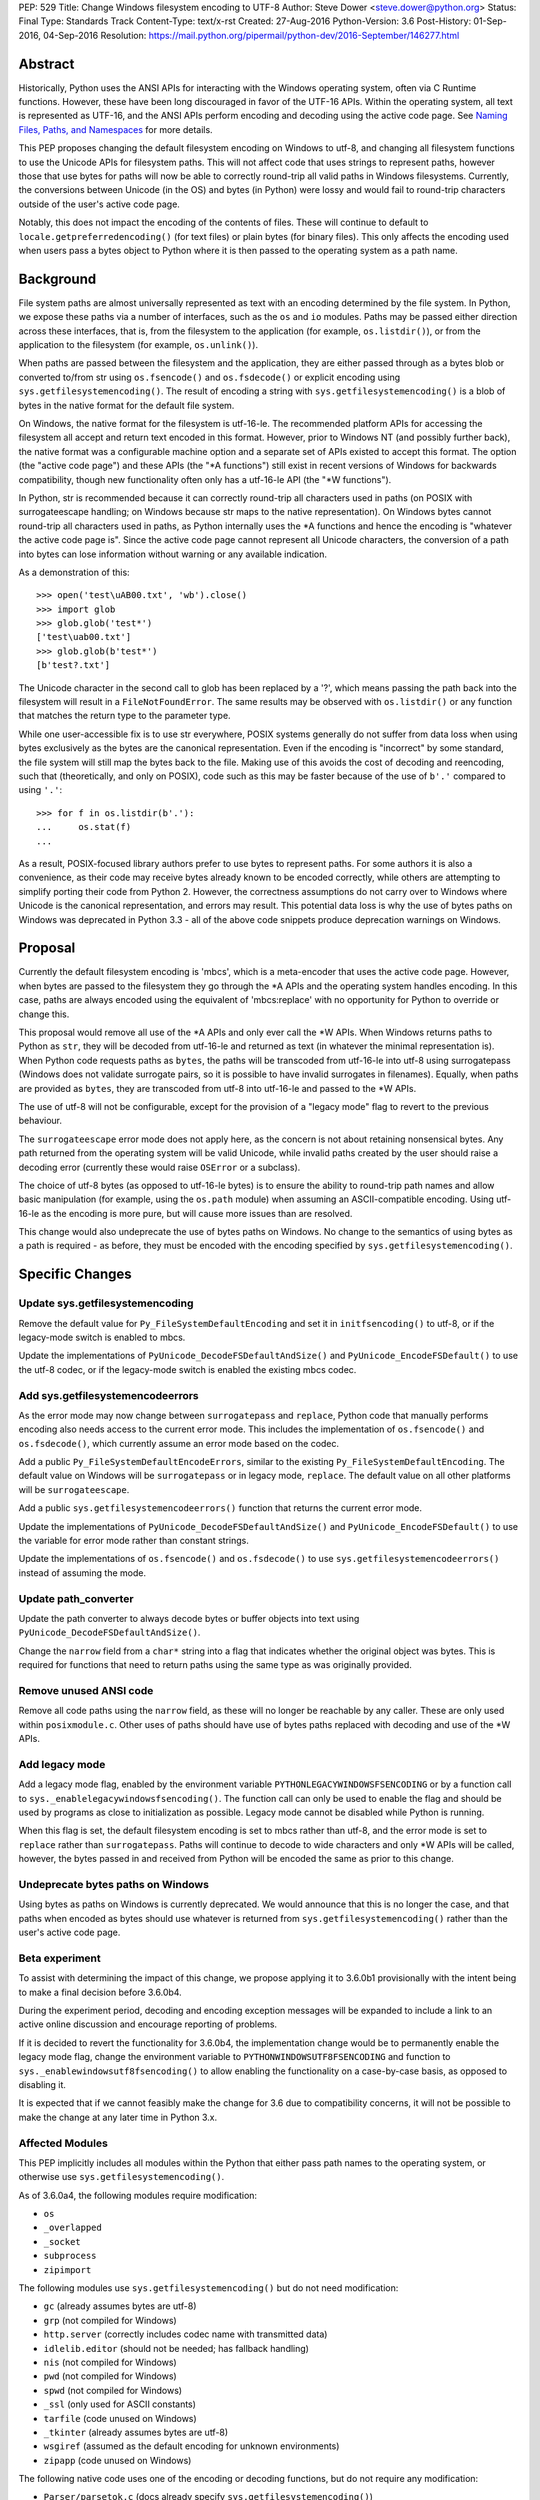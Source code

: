 PEP: 529
Title: Change Windows filesystem encoding to UTF-8
Author: Steve Dower <steve.dower@python.org>
Status: Final
Type: Standards Track
Content-Type: text/x-rst
Created: 27-Aug-2016
Python-Version: 3.6
Post-History: 01-Sep-2016, 04-Sep-2016
Resolution: https://mail.python.org/pipermail/python-dev/2016-September/146277.html

Abstract
========

Historically, Python uses the ANSI APIs for interacting with the Windows
operating system, often via C Runtime functions. However, these have been long
discouraged in favor of the UTF-16 APIs. Within the operating system, all text
is represented as UTF-16, and the ANSI APIs perform encoding and decoding using
the active code page. See `Naming Files, Paths, and Namespaces`_ for
more details.

This PEP proposes changing the default filesystem encoding on Windows to utf-8,
and changing all filesystem functions to use the Unicode APIs for filesystem
paths. This will not affect code that uses strings to represent paths, however
those that use bytes for paths will now be able to correctly round-trip all
valid paths in Windows filesystems. Currently, the conversions between Unicode
(in the OS) and bytes (in Python) were lossy and would fail to round-trip
characters outside of the user's active code page.

Notably, this does not impact the encoding of the contents of files. These will
continue to default to ``locale.getpreferredencoding()`` (for text files) or
plain bytes (for binary files). This only affects the encoding used when users
pass a bytes object to Python where it is then passed to the operating system as
a path name.

Background
==========

File system paths are almost universally represented as text with an encoding
determined by the file system. In Python, we expose these paths via a number of
interfaces, such as the ``os`` and ``io`` modules. Paths may be passed either
direction across these interfaces, that is, from the filesystem to the
application (for example, ``os.listdir()``), or from the application to the
filesystem (for example, ``os.unlink()``).

When paths are passed between the filesystem and the application, they are
either passed through as a bytes blob or converted to/from str using
``os.fsencode()`` and ``os.fsdecode()`` or explicit encoding using
``sys.getfilesystemencoding()``. The result of encoding a string with
``sys.getfilesystemencoding()`` is a blob of bytes in the native format for the
default file system.

On Windows, the native format for the filesystem is utf-16-le. The recommended
platform APIs for accessing the filesystem all accept and return text encoded in
this format. However, prior to Windows NT (and possibly further back), the
native format was a configurable machine option and a separate set of APIs
existed to accept this format. The option (the "active code page") and these
APIs (the "\*A functions") still exist in recent versions of Windows for
backwards compatibility, though new functionality often only has a utf-16-le API
(the "\*W functions").

In Python, str is recommended because it can correctly round-trip all characters
used in paths (on POSIX with surrogateescape handling; on Windows because str
maps to the native representation). On Windows bytes cannot round-trip all
characters used in paths, as Python internally uses the \*A functions and hence
the encoding is "whatever the active code page is". Since the active code page
cannot represent all Unicode characters, the conversion of a path into bytes can
lose information without warning or any available indication.

As a demonstration of this::

    >>> open('test\uAB00.txt', 'wb').close()
    >>> import glob
    >>> glob.glob('test*')
    ['test\uab00.txt']
    >>> glob.glob(b'test*')
    [b'test?.txt']

The Unicode character in the second call to glob has been replaced by a '?',
which means passing the path back into the filesystem will result in a
``FileNotFoundError``. The same results may be observed with ``os.listdir()`` or
any function that matches the return type to the parameter type.

While one user-accessible fix is to use str everywhere, POSIX systems generally
do not suffer from data loss when using bytes exclusively as the bytes are the
canonical representation. Even if the encoding is "incorrect" by some standard,
the file system will still map the bytes back to the file. Making use of this
avoids the cost of decoding and reencoding, such that (theoretically, and only
on POSIX), code such as this may be faster because of the use of ``b'.'``
compared to using ``'.'``::

    >>> for f in os.listdir(b'.'):
    ...     os.stat(f)
    ...

As a result, POSIX-focused library authors prefer to use bytes to represent
paths. For some authors it is also a convenience, as their code may receive
bytes already known to be encoded correctly, while others are attempting to
simplify porting their code from Python 2. However, the correctness assumptions
do not carry over to Windows where Unicode is the canonical representation, and
errors may result. This potential data loss is why the use of bytes paths on
Windows was deprecated in Python 3.3 - all of the above code snippets produce
deprecation warnings on Windows.

Proposal
========

Currently the default filesystem encoding is 'mbcs', which is a meta-encoder
that uses the active code page. However, when bytes are passed to the filesystem
they go through the \*A APIs and the operating system handles encoding. In this
case, paths are always encoded using the equivalent of 'mbcs:replace' with no
opportunity for Python to override or change this.

This proposal would remove all use of the \*A APIs and only ever call the \*W
APIs. When Windows returns paths to Python as ``str``, they will be decoded from
utf-16-le and returned as text (in whatever the minimal representation is). When
Python code requests paths as ``bytes``, the paths will be transcoded from
utf-16-le into utf-8 using surrogatepass (Windows does not validate surrogate
pairs, so it is possible to have invalid surrogates in filenames). Equally, when
paths are provided as ``bytes``, they are transcoded from utf-8 into utf-16-le
and passed to the \*W APIs.

The use of utf-8 will not be configurable, except for the provision of a
"legacy mode" flag to revert to the previous behaviour.

The ``surrogateescape`` error mode does not apply here, as the concern is not
about retaining nonsensical bytes. Any path returned from the operating system
will be valid Unicode, while invalid paths created by the user should raise a
decoding error (currently these would raise ``OSError`` or a subclass).

The choice of utf-8 bytes (as opposed to utf-16-le bytes) is to ensure the
ability to round-trip path names and allow basic manipulation (for example,
using the ``os.path`` module) when assuming an ASCII-compatible encoding. Using
utf-16-le as the encoding is more pure, but will cause more issues than are
resolved.

This change would also undeprecate the use of bytes paths on Windows. No change
to the semantics of using bytes as a path is required - as before, they must be
encoded with the encoding specified by ``sys.getfilesystemencoding()``.

Specific Changes
================

Update sys.getfilesystemencoding
--------------------------------

Remove the default value for ``Py_FileSystemDefaultEncoding`` and set it in
``initfsencoding()`` to utf-8, or if the legacy-mode switch is enabled to mbcs.

Update the implementations of ``PyUnicode_DecodeFSDefaultAndSize()`` and
``PyUnicode_EncodeFSDefault()`` to use the utf-8 codec, or if the legacy-mode
switch is enabled the existing mbcs codec.

Add sys.getfilesystemencodeerrors
---------------------------------

As the error mode may now change between ``surrogatepass`` and ``replace``,
Python code that manually performs encoding also needs access to the current
error mode. This includes the implementation of ``os.fsencode()`` and
``os.fsdecode()``, which currently assume an error mode based on the codec.

Add a public ``Py_FileSystemDefaultEncodeErrors``, similar to the existing
``Py_FileSystemDefaultEncoding``. The default value on Windows will be
``surrogatepass`` or in legacy mode, ``replace``. The default value on all other
platforms will be ``surrogateescape``.

Add a public ``sys.getfilesystemencodeerrors()`` function that returns the
current error mode.

Update the implementations of ``PyUnicode_DecodeFSDefaultAndSize()`` and
``PyUnicode_EncodeFSDefault()`` to use the variable for error mode rather than
constant strings.

Update the implementations of ``os.fsencode()`` and ``os.fsdecode()`` to use
``sys.getfilesystemencodeerrors()`` instead of assuming the mode.

Update path_converter
---------------------

Update the path converter to always decode bytes or buffer objects into text
using ``PyUnicode_DecodeFSDefaultAndSize()``.

Change the ``narrow`` field from a ``char*`` string into a flag that indicates
whether the original object was bytes. This is required for functions that need
to return paths using the same type as was originally provided.

Remove unused ANSI code
-----------------------

Remove all code paths using the ``narrow`` field, as these will no longer be
reachable by any caller. These are only used within ``posixmodule.c``. Other
uses of paths should have use of bytes paths replaced with decoding and use of
the \*W APIs.

Add legacy mode
---------------

Add a legacy mode flag, enabled by the environment variable
``PYTHONLEGACYWINDOWSFSENCODING`` or by a function call to
``sys._enablelegacywindowsfsencoding()``. The function call can only be
used to enable the flag and should be used by programs as close to
initialization as possible. Legacy mode cannot be disabled while Python is
running.

When this flag is set, the default filesystem encoding is set to mbcs rather
than utf-8, and the error mode is set to ``replace`` rather than
``surrogatepass``. Paths will continue to decode to wide characters and only \*W
APIs will be called, however, the bytes passed in and received from Python will
be encoded the same as prior to this change.

Undeprecate bytes paths on Windows
----------------------------------

Using bytes as paths on Windows is currently deprecated. We would announce that
this is no longer the case, and that paths when encoded as bytes should use
whatever is returned from ``sys.getfilesystemencoding()`` rather than the user's
active code page.

Beta experiment
---------------

To assist with determining the impact of this change, we propose applying it to
3.6.0b1 provisionally with the intent being to make a final decision before
3.6.0b4.

During the experiment period, decoding and encoding exception messages will be
expanded to include a link to an active online discussion and encourage
reporting of problems.

If it is decided to revert the functionality for 3.6.0b4, the implementation
change would be to permanently enable the legacy mode flag, change the
environment variable to ``PYTHONWINDOWSUTF8FSENCODING`` and function to
``sys._enablewindowsutf8fsencoding()`` to allow enabling the functionality
on a case-by-case basis, as opposed to disabling it.

It is expected that if we cannot feasibly make the change for 3.6 due to
compatibility concerns, it will not be possible to make the change at any later
time in Python 3.x.

Affected Modules
----------------

This PEP implicitly includes all modules within the Python that either pass path
names to the operating system, or otherwise use ``sys.getfilesystemencoding()``.

As of 3.6.0a4, the following modules require modification:

* ``os``
* ``_overlapped``
* ``_socket``
* ``subprocess``
* ``zipimport``

The following modules use ``sys.getfilesystemencoding()`` but do not need
modification:

* ``gc`` (already assumes bytes are utf-8)
* ``grp`` (not compiled for Windows)
* ``http.server`` (correctly includes codec name with transmitted data)
* ``idlelib.editor`` (should not be needed; has fallback handling)
* ``nis`` (not compiled for Windows)
* ``pwd`` (not compiled for Windows)
* ``spwd`` (not compiled for Windows)
* ``_ssl`` (only used for ASCII constants)
* ``tarfile`` (code unused on Windows)
* ``_tkinter`` (already assumes bytes are utf-8)
* ``wsgiref`` (assumed as the default encoding for unknown environments)
* ``zipapp`` (code unused on Windows)

The following native code uses one of the encoding or decoding functions, but do
not require any modification:

* ``Parser/parsetok.c`` (docs already specify ``sys.getfilesystemencoding()``)
* ``Python/ast.c`` (docs already specify ``sys.getfilesystemencoding()``)
* ``Python/compile.c`` (undocumented, but Python filesystem encoding implied)
* ``Python/errors.c`` (docs already specify ``os.fsdecode()``)
* ``Python/fileutils.c`` (code unused on Windows)
* ``Python/future.c`` (undocumented, but Python filesystem encoding implied)
* ``Python/import.c`` (docs already specify utf-8)
* ``Python/importdl.c`` (code unused on Windows)
* ``Python/pythonrun.c`` (docs already specify ``sys.getfilesystemencoding()``)
* ``Python/symtable.c`` (undocumented, but Python filesystem encoding implied)
* ``Python/thread.c`` (code unused on Windows)
* ``Python/traceback.c`` (encodes correctly for comparing strings)
* ``Python/_warnings.c`` (docs already specify ``os.fsdecode()``)

Rejected Alternatives
=====================

Use strict mbcs decoding
------------------------

This is essentially the same as the proposed change, but instead of changing
``sys.getfilesystemencoding()`` to utf-8 it is changed to mbcs (which
dynamically maps to the active code page).

This approach allows the use of new functionality that is only available as \*W
APIs and also detection of encoding/decoding errors. For example, rather than
silently replacing Unicode characters with '?', it would be possible to warn or
fail the operation.

Compared to the proposed fix, this could enable some new functionality but does
not fix any of the problems described initially. New runtime errors may cause
some problems to be more obvious and lead to fixes, provided library maintainers
are interested in supporting Windows and adding a separate code path to treat
filesystem paths as strings.

Making the encoding mbcs without strict errors is equivalent to the legacy-mode
switch being enabled by default. This is a possible course of action if there is
significant breakage of actual code and a need to extend the deprecation period,
but still a desire to have the simplifications to the CPython source.

Make bytes paths an error on Windows
------------------------------------

By preventing the use of bytes paths on Windows completely we prevent users from
hitting encoding issues.

However, the motivation for this PEP is to increase the likelihood that code
written on POSIX will also work correctly on Windows. This alternative would
move the other direction and make such code completely incompatible. As this
does not benefit users in any way, we reject it.

Make bytes paths an error on all platforms
------------------------------------------

By deprecating and then disable the use of bytes paths on all platforms we
prevent users from hitting encoding issues regardless of where the code was
originally written. This would require a full deprecation cycle, as there are
currently no warnings on platforms other than Windows.

This is likely to be seen as a hostile action against Python developers in
general, and as such is rejected at this time.

Code that may break
===================

The following code patterns may break or see different behaviour as a result of
this change. Each of these examples would have been fragile in code intended for
cross-platform use. The suggested fixes demonstrate the most compatible way to
handle path encoding issues across all platforms and across multiple Python
versions.

Note that all of these examples produce deprecation warnings on Python 3.3 and
later.

Not managing encodings across boundaries
----------------------------------------

Code that does not manage encodings when crossing protocol boundaries may
currently be working by chance, but could encounter issues when either encoding
changes. Note that the source of ``filename`` may be any function that returns
a bytes object, as illustrated in a second example below::

    >>> filename = open('filename_in_mbcs.txt', 'rb').read()
    >>> text = open(filename, 'r').read()

To correct this code, the encoding of the bytes in ``filename`` should be
specified, either when reading from the file or before using the value::

    >>> # Fix 1: Open file as text (default encoding)
    >>> filename = open('filename_in_mbcs.txt', 'r').read()
    >>> text = open(filename, 'r').read()

    >>> # Fix 2: Open file as text (explicit encoding)
    >>> filename = open('filename_in_mbcs.txt', 'r', encoding='mbcs').read()
    >>> text = open(filename, 'r').read()

    >>> # Fix 3: Explicitly decode the path
    >>> filename = open('filename_in_mbcs.txt', 'rb').read()
    >>> text = open(filename.decode('mbcs'), 'r').read()

Where the creator of ``filename`` is separated from the user of ``filename``,
the encoding is important information to include::

    >>> some_object.filename = r'C:\Users\Steve\Documents\my_file.txt'.encode('mbcs')

    >>> filename = some_object.filename
    >>> type(filename)
    <class 'bytes'>
    >>> text = open(filename, 'r').read()

To fix this code for best compatibility across operating systems and Python
versions, the filename should be exposed as str::

    >>> # Fix 1: Expose as str
    >>> some_object.filename = r'C:\Users\Steve\Documents\my_file.txt'

    >>> filename = some_object.filename
    >>> type(filename)
    <class 'str'>
    >>> text = open(filename, 'r').read()

Alternatively, the encoding used for the path needs to be made available to the
user. Specifying ``os.fsencode()`` (or ``sys.getfilesystemencoding()``) is an
acceptable choice, or a new attribute could be added with the exact encoding::

    >>> # Fix 2: Use fsencode
    >>> some_object.filename = os.fsencode(r'C:\Users\Steve\Documents\my_file.txt')

    >>> filename = some_object.filename
    >>> type(filename)
    <class 'bytes'>
    >>> text = open(filename, 'r').read()


    >>> # Fix 3: Expose as explicit encoding
    >>> some_object.filename = r'C:\Users\Steve\Documents\my_file.txt'.encode('cp437')
    >>> some_object.filename_encoding = 'cp437'

    >>> filename = some_object.filename
    >>> type(filename)
    <class 'bytes'>
    >>> filename = filename.decode(some_object.filename_encoding)
    >>> type(filename)
    <class 'str'>
    >>> text = open(filename, 'r').read()


Explicitly using 'mbcs'
-----------------------

Code that explicitly encodes text using 'mbcs' before passing to file system
APIs is now passing incorrectly encoded bytes. Note that the source of
``filename`` in this example is not relevant, provided that it is a str::

    >>> filename = open('files.txt', 'r').readline().rstrip()
    >>> text = open(filename.encode('mbcs'), 'r')

To correct this code, the string should be passed without explicit encoding, or
should use ``os.fsencode()``::

    >>> # Fix 1: Do not encode the string
    >>> filename = open('files.txt', 'r').readline().rstrip()
    >>> text = open(filename, 'r')

    >>> # Fix 2: Use correct encoding
    >>> filename = open('files.txt', 'r').readline().rstrip()
    >>> text = open(os.fsencode(filename), 'r')


References
==========

.. _Naming Files, Paths, and Namespaces:
   https://msdn.microsoft.com/en-us/library/windows/desktop/aa365247.aspx

Copyright
=========

This document has been placed in the public domain.
